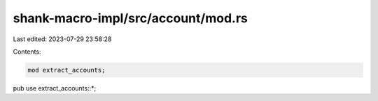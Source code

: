 shank-macro-impl/src/account/mod.rs
===================================

Last edited: 2023-07-29 23:58:28

Contents:

.. code-block:: rs

    mod extract_accounts;
pub use extract_accounts::*;


